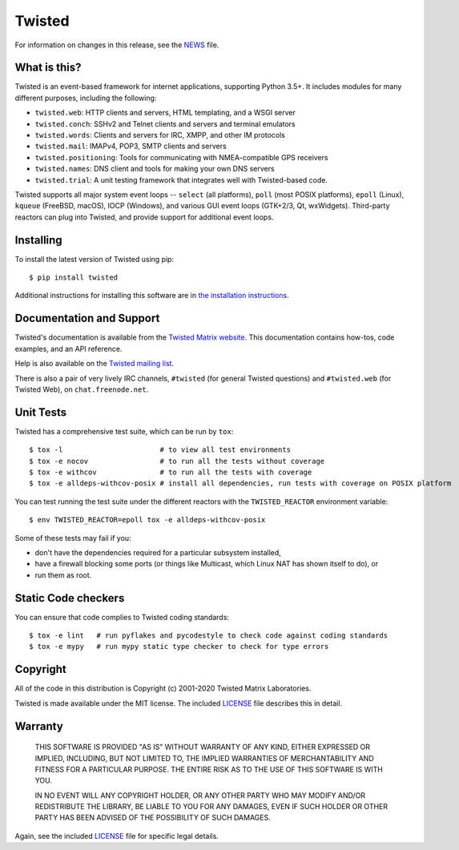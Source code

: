 Twisted
=======

|pypi|_
|travis|_
|circleci|_

For information on changes in this release, see the `NEWS <NEWS.rst>`_ file.


What is this?
-------------

Twisted is an event-based framework for internet applications, supporting Python 3.5+.
It includes modules for many different purposes, including the following:

- ``twisted.web``: HTTP clients and servers, HTML templating, and a WSGI server
- ``twisted.conch``: SSHv2 and Telnet clients and servers and terminal emulators
- ``twisted.words``: Clients and servers for IRC, XMPP, and other IM protocols
- ``twisted.mail``: IMAPv4, POP3, SMTP clients and servers
- ``twisted.positioning``: Tools for communicating with NMEA-compatible GPS receivers
- ``twisted.names``: DNS client and tools for making your own DNS servers
- ``twisted.trial``: A unit testing framework that integrates well with Twisted-based code.

Twisted supports all major system event loops -- ``select`` (all platforms), ``poll`` (most POSIX platforms), ``epoll`` (Linux), ``kqueue`` (FreeBSD, macOS), IOCP (Windows), and various GUI event loops (GTK+2/3, Qt, wxWidgets).
Third-party reactors can plug into Twisted, and provide support for additional event loops.


Installing
----------

To install the latest version of Twisted using pip::

  $ pip install twisted

Additional instructions for installing this software are in `the installation instructions <INSTALL.rst>`_.


Documentation and Support
-------------------------

Twisted's documentation is available from the `Twisted Matrix website <https://twistedmatrix.com/documents/current/>`_.
This documentation contains how-tos, code examples, and an API reference.

Help is also available on the `Twisted mailing list <https://twistedmatrix.com/cgi-bin/mailman/listinfo/twisted-python>`_.

There is also a pair of very lively IRC channels, ``#twisted`` (for general Twisted questions) and ``#twisted.web`` (for Twisted Web), on ``chat.freenode.net``.


Unit Tests
----------

Twisted has a comprehensive test suite, which can be run by ``tox``::

  $ tox -l                       # to view all test environments
  $ tox -e nocov                 # to run all the tests without coverage
  $ tox -e withcov               # to run all the tests with coverage
  $ tox -e alldeps-withcov-posix # install all dependencies, run tests with coverage on POSIX platform


You can test running the test suite under the different reactors with the ``TWISTED_REACTOR`` environment variable::

  $ env TWISTED_REACTOR=epoll tox -e alldeps-withcov-posix

Some of these tests may fail if you:

* don't have the dependencies required for a particular subsystem installed,
* have a firewall blocking some ports (or things like Multicast, which Linux NAT has shown itself to do), or
* run them as root.


Static Code checkers
--------------------

You can ensure that code complies to Twisted coding standards::

  $ tox -e lint   # run pyflakes and pycodestyle to check code against coding standards
  $ tox -e mypy   # run mypy static type checker to check for type errors


Copyright
---------

All of the code in this distribution is Copyright (c) 2001-2020 Twisted Matrix Laboratories.

Twisted is made available under the MIT license.
The included `LICENSE <LICENSE>`_ file describes this in detail.


Warranty
--------

  THIS SOFTWARE IS PROVIDED "AS IS" WITHOUT WARRANTY OF ANY KIND, EITHER
  EXPRESSED OR IMPLIED, INCLUDING, BUT NOT LIMITED TO, THE IMPLIED WARRANTIES
  OF MERCHANTABILITY AND FITNESS FOR A PARTICULAR PURPOSE.  THE ENTIRE RISK AS
  TO THE USE OF THIS SOFTWARE IS WITH YOU.

  IN NO EVENT WILL ANY COPYRIGHT HOLDER, OR ANY OTHER PARTY WHO MAY MODIFY
  AND/OR REDISTRIBUTE THE LIBRARY, BE LIABLE TO YOU FOR ANY DAMAGES, EVEN IF
  SUCH HOLDER OR OTHER PARTY HAS BEEN ADVISED OF THE POSSIBILITY OF SUCH
  DAMAGES.

Again, see the included `LICENSE <LICENSE>`_ file for specific legal details.


.. |pypi| image:: http://img.shields.io/pypi/v/twisted.svg
.. _pypi: https://pypi.python.org/pypi/twisted

.. |travis| image:: https://travis-ci.org/twisted/twisted.svg?branch=trunk
.. _travis: https://travis-ci.org/twisted/twisted

.. |circleci| image:: https://circleci.com/gh/twisted/twisted.svg?style=svg
.. _circleci: https://circleci.com/gh/twisted/twisted
